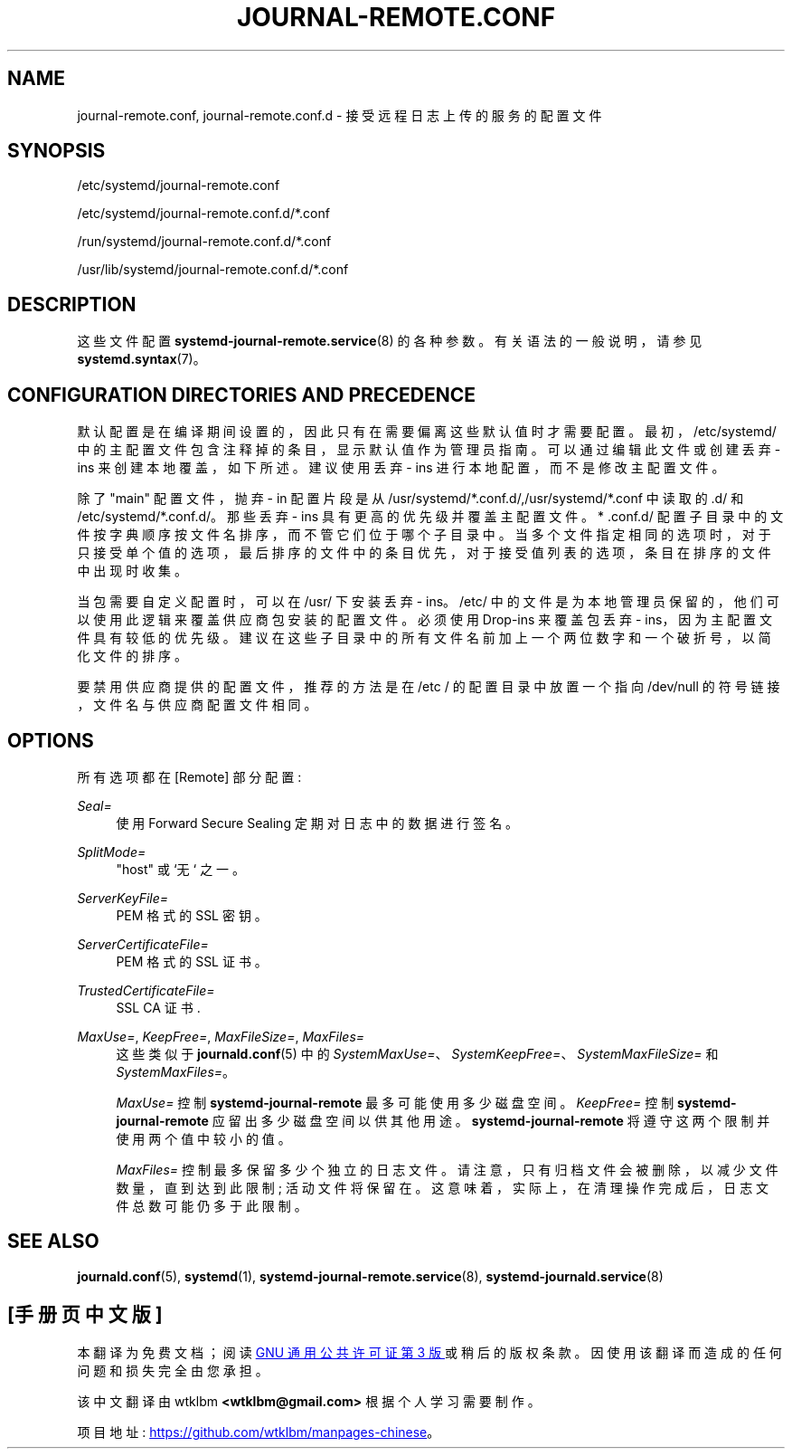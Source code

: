 .\" -*- coding: UTF-8 -*-
'\" t
.\"*******************************************************************
.\"
.\" This file was generated with po4a. Translate the source file.
.\"
.\"*******************************************************************
.TH JOURNAL\-REMOTE\&.CONF 5 "" "systemd 253" journal\-remote.conf
.ie  \n(.g .ds Aq \(aq
.el       .ds Aq '
.\" -----------------------------------------------------------------
.\" * Define some portability stuff
.\" -----------------------------------------------------------------
.\" ~~~~~~~~~~~~~~~~~~~~~~~~~~~~~~~~~~~~~~~~~~~~~~~~~~~~~~~~~~~~~~~~~
.\" http://bugs.debian.org/507673
.\" http://lists.gnu.org/archive/html/groff/2009-02/msg00013.html
.\" ~~~~~~~~~~~~~~~~~~~~~~~~~~~~~~~~~~~~~~~~~~~~~~~~~~~~~~~~~~~~~~~~~
.\" -----------------------------------------------------------------
.\" * set default formatting
.\" -----------------------------------------------------------------
.\" disable hyphenation
.nh
.\" disable justification (adjust text to left margin only)
.ad l
.\" -----------------------------------------------------------------
.\" * MAIN CONTENT STARTS HERE *
.\" -----------------------------------------------------------------
.SH NAME
journal\-remote.conf, journal\-remote.conf.d \- 接受远程日志上传的服务的配置文件
.SH SYNOPSIS
.PP
/etc/systemd/journal\-remote\&.conf
.PP
/etc/systemd/journal\-remote\&.conf\&.d/*\&.conf
.PP
/run/systemd/journal\-remote\&.conf\&.d/*\&.conf
.PP
/usr/lib/systemd/journal\-remote\&.conf\&.d/*\&.conf
.SH DESCRIPTION
.PP
这些文件配置 \fBsystemd\-journal\-remote.service\fP(8)\& 的各种参数。有关语法 \& 的一般说明，请参见
\fBsystemd.syntax\fP(7)。
.SH "CONFIGURATION DIRECTORIES AND PRECEDENCE"
.PP
默认配置是在编译期间设置的，因此只有在需要偏离这些默认值时才需要配置 \&。最初，/etc/systemd/
中的主配置文件包含注释掉的条目，显示默认值作为管理员指南 \&。可以通过编辑此文件或创建丢弃 \- ins 来创建本地覆盖，如下所述 \&。建议使用丢弃
\- ins 进行本地配置，而不是修改主配置文件 \&。
.PP
除了 "main" 配置文件，抛弃 \- in 配置片段是从
/usr/systemd/*\&.conf\&.d/,/usr/systemd/*\&.conf\& 中读取的.d/ 和
/etc/systemd/*\&.conf\&.d/\&。那些丢弃 \- ins 具有更高的优先级并覆盖主配置文件 \&。* \&.conf\&.d/
配置子目录中的文件按字典顺序按文件名排序，而不管它们位于哪个子目录中
\&。当多个文件指定相同的选项时，对于只接受单个值的选项，最后排序的文件中的条目优先，对于接受值列表的选项，条目在排序的文件中出现时收集。
.PP
当包需要自定义配置时，可以在 /usr/\& 下安装丢弃 \- ins。/etc/
中的文件是为本地管理员保留的，他们可以使用此逻辑来覆盖供应商包安装的配置文件 \&。必须使用 Drop\-ins 来覆盖包丢弃 \-
ins，因为主配置文件具有较低的优先级 \&。建议在这些子目录中的所有文件名前加上一个两位数字和一个破折号，以简化文件的排序 \&。
.PP
要禁用供应商提供的配置文件，推荐的方法是在 /etc / 的配置目录中放置一个指向 /dev/null 的符号链接，文件名与供应商配置文件相同 \&。
.SH OPTIONS
.PP
所有选项都在 [Remote] 部分配置:
.PP
\fISeal=\fP
.RS 4
使用 Forward Secure Sealing\& 定期对日志中的数据进行签名。
.RE
.PP
\fISplitMode=\fP
.RS 4
"host" 或 `无`\& 之一。
.RE
.PP
\fIServerKeyFile=\fP
.RS 4
PEM 格式的 SSL 密钥 \&。
.RE
.PP
\fIServerCertificateFile=\fP
.RS 4
PEM 格式的 SSL 证书 \&。
.RE
.PP
\fITrustedCertificateFile=\fP
.RS 4
SSL CA 证书 \&.
.RE
.PP
\fIMaxUse=\fP, \fIKeepFree=\fP, \fIMaxFileSize=\fP, \fIMaxFiles=\fP
.RS 4
这些类似于 \fBjournald.conf\fP(5)\& 中的
\fISystemMaxUse=\fP、\fISystemKeepFree=\fP、\fISystemMaxFileSize=\fP 和
\fISystemMaxFiles=\fP。
.sp
\fIMaxUse=\fP 控制 \fBsystemd\-journal\-remote\fP 最多可能使用多少磁盘空间 \&。 \fIKeepFree=\fP 控制
\fBsystemd\-journal\-remote\fP 应留出多少磁盘空间以供其他用途 \&。 \fBsystemd\-journal\-remote\fP
将遵守这两个限制并使用两个值中较小的值 \&。
.sp
\fIMaxFiles=\fP 控制最多保留多少个独立的日志文件 \&。请注意，只有归档文件会被删除，以减少文件数量，直到达到此限制; 活动文件将保留在
\&。这意味着，实际上，在清理操作完成后，日志文件总数可能仍多于此限制 \&。
.RE
.SH "SEE ALSO"
.PP
\fBjournald.conf\fP(5), \fBsystemd\fP(1), \fBsystemd\-journal\-remote.service\fP(8),
\fBsystemd\-journald.service\fP(8)
.PP
.SH [手册页中文版]
.PP
本翻译为免费文档；阅读
.UR https://www.gnu.org/licenses/gpl-3.0.html
GNU 通用公共许可证第 3 版
.UE
或稍后的版权条款。因使用该翻译而造成的任何问题和损失完全由您承担。
.PP
该中文翻译由 wtklbm
.B <wtklbm@gmail.com>
根据个人学习需要制作。
.PP
项目地址:
.UR \fBhttps://github.com/wtklbm/manpages-chinese\fR
.ME 。
